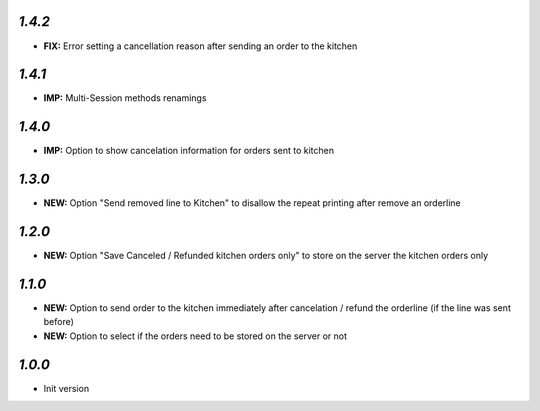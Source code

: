 `1.4.2`
-------

- **FIX:** Error setting a cancellation reason after sending an order to the kitchen

`1.4.1`
-------

- **IMP:** Multi-Session methods renamings

`1.4.0`
-------

- **IMP:** Option to show cancelation information for orders sent to kitchen

`1.3.0`
-------

- **NEW:** Option "Send removed line to Kitchen" to disallow the repeat printing after remove an orderline

`1.2.0`
-------

- **NEW:** Option "Save Canceled / Refunded kitchen orders only" to store on the server the kitchen orders only

`1.1.0`
-------

- **NEW:** Option to send order to the kitchen immediately after cancelation / refund the orderline (if the line was sent before)
- **NEW:** Option to select if the orders need to be stored on the server or not

`1.0.0`
-------

- Init version
